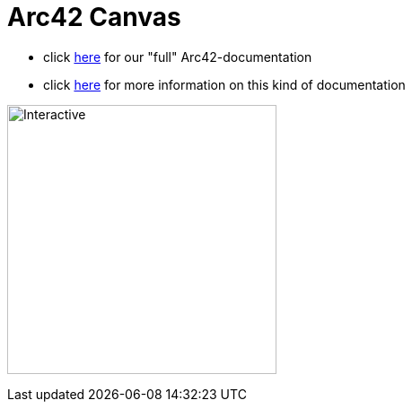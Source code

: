 :jbake-type: page
:jbake-status: published
:jbake-date: 2023-11-12
:jbake-tags: dance, dancer, partner, software, architecture, arc42, quality, building-blocks, adr, canvas
:imagesdir: ./images
:idprefix:

= Arc42 Canvas

 * click link:https://project.dancier.net/documentation/arc42/index.html[here] for our "full" Arc42-documentation
 * click link:https://canvas.arc42.org/[here] for more information on this kind of documentation

image:./ArchitectureCommunicationCanvas-Dancier.drawio.svg[Interactive,300,opts=interactive]